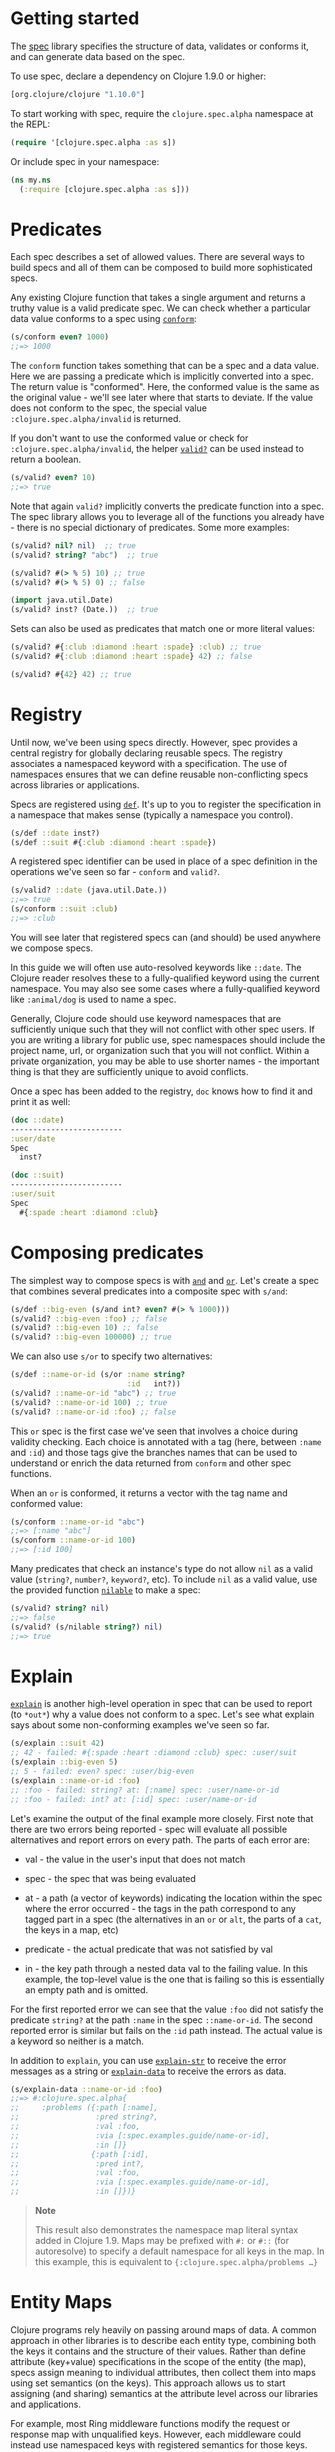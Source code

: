 * Getting started
  :PROPERTIES:
  :CUSTOM_ID: _getting_started
  :END:

The [[file:xref/../../../about/spec.xml][spec]] library specifies the
structure of data, validates or conforms it, and can generate data based
on the spec.

To use spec, declare a dependency on Clojure 1.9.0 or higher:

#+BEGIN_SRC clojure
    [org.clojure/clojure "1.10.0"]
#+END_SRC

To start working with spec, require the =clojure.spec.alpha= namespace
at the REPL:

#+BEGIN_SRC clojure
    (require '[clojure.spec.alpha :as s])
#+END_SRC

Or include spec in your namespace:

#+BEGIN_SRC clojure
    (ns my.ns
      (:require [clojure.spec.alpha :as s]))
#+END_SRC

* Predicates
  :PROPERTIES:
  :CUSTOM_ID: _predicates
  :END:

Each spec describes a set of allowed values. There are several ways to
build specs and all of them can be composed to build more sophisticated
specs.

Any existing Clojure function that takes a single argument and returns a
truthy value is a valid predicate spec. We can check whether a
particular data value conforms to a spec using
[[https://clojure.github.io/spec.alpha/clojure.spec.alpha-api.html#clojure.spec.alpha/conform][=conform=]]:

#+BEGIN_SRC clojure
    (s/conform even? 1000)
    ;;=> 1000
#+END_SRC

The =conform= function takes something that can be a spec and a data
value. Here we are passing a predicate which is implicitly converted
into a spec. The return value is "conformed". Here, the conformed value
is the same as the original value - we'll see later where that starts to
deviate. If the value does not conform to the spec, the special value
=:clojure.spec.alpha/invalid= is returned.

If you don't want to use the conformed value or check for
=:clojure.spec.alpha/invalid=, the helper
[[https://clojure.github.io/spec.alpha/clojure.spec.alpha-api.html#clojure.spec.alpha/valid?][=valid?=]]
can be used instead to return a boolean.

#+BEGIN_SRC clojure
    (s/valid? even? 10)
    ;;=> true
#+END_SRC

Note that again =valid?= implicitly converts the predicate function into
a spec. The spec library allows you to leverage all of the functions you
already have - there is no special dictionary of predicates. Some more
examples:

#+BEGIN_SRC clojure
    (s/valid? nil? nil)  ;; true
    (s/valid? string? "abc")  ;; true

    (s/valid? #(> % 5) 10) ;; true
    (s/valid? #(> % 5) 0) ;; false

    (import java.util.Date)
    (s/valid? inst? (Date.))  ;; true
#+END_SRC

Sets can also be used as predicates that match one or more literal
values:

#+BEGIN_SRC clojure
    (s/valid? #{:club :diamond :heart :spade} :club) ;; true
    (s/valid? #{:club :diamond :heart :spade} 42) ;; false

    (s/valid? #{42} 42) ;; true
#+END_SRC

* Registry
  :PROPERTIES:
  :CUSTOM_ID: _registry
  :END:

Until now, we've been using specs directly. However, spec provides a
central registry for globally declaring reusable specs. The registry
associates a namespaced keyword with a specification. The use of
namespaces ensures that we can define reusable non-conflicting specs
across libraries or applications.

Specs are registered using
[[https://clojure.github.io/spec.alpha/clojure.spec.alpha-api.html#clojure.spec.alpha/def][=def=]].
It's up to you to register the specification in a namespace that makes
sense (typically a namespace you control).

#+BEGIN_SRC clojure
    (s/def ::date inst?)
    (s/def ::suit #{:club :diamond :heart :spade})
#+END_SRC

A registered spec identifier can be used in place of a spec definition
in the operations we've seen so far - =conform= and =valid?=.

#+BEGIN_SRC clojure
    (s/valid? ::date (java.util.Date.))
    ;;=> true
    (s/conform ::suit :club)
    ;;=> :club
#+END_SRC

You will see later that registered specs can (and should) be used
anywhere we compose specs.

In this guide we will often use auto-resolved keywords like =::date=.
The Clojure reader resolves these to a fully-qualified keyword using the
current namespace. You may also see some cases where a fully-qualified
keyword like =:animal/dog= is used to name a spec.

Generally, Clojure code should use keyword namespaces that are
sufficiently unique such that they will not conflict with other spec
users. If you are writing a library for public use, spec namespaces
should include the project name, url, or organization such that you will
not conflict. Within a private organization, you may be able to use
shorter names - the important thing is that they are sufficiently unique
to avoid conflicts.

Once a spec has been added to the registry, =doc= knows how to find it
and print it as well:

#+BEGIN_SRC clojure
    (doc ::date)
    -------------------------
    :user/date
    Spec
      inst?

    (doc ::suit)
    -------------------------
    :user/suit
    Spec
      #{:spade :heart :diamond :club}
#+END_SRC

* Composing predicates
  :PROPERTIES:
  :CUSTOM_ID: _composing_predicates
  :END:

The simplest way to compose specs is with
[[https://clojure.github.io/spec.alpha/clojure.spec.alpha-api.html#clojure.spec.alpha/and][=and=]]
and
[[https://clojure.github.io/spec.alpha/clojure.spec.alpha-api.html#clojure.spec.alpha/or][=or=]].
Let's create a spec that combines several predicates into a composite
spec with =s/and=:

#+BEGIN_SRC clojure
    (s/def ::big-even (s/and int? even? #(> % 1000)))
    (s/valid? ::big-even :foo) ;; false
    (s/valid? ::big-even 10) ;; false
    (s/valid? ::big-even 100000) ;; true
#+END_SRC

We can also use =s/or= to specify two alternatives:

#+BEGIN_SRC clojure
    (s/def ::name-or-id (s/or :name string?
                              :id   int?))
    (s/valid? ::name-or-id "abc") ;; true
    (s/valid? ::name-or-id 100) ;; true
    (s/valid? ::name-or-id :foo) ;; false
#+END_SRC

This =or= spec is the first case we've seen that involves a choice
during validity checking. Each choice is annotated with a tag (here,
between =:name= and =:id=) and those tags give the branches names that
can be used to understand or enrich the data returned from =conform= and
other spec functions.

When an =or= is conformed, it returns a vector with the tag name and
conformed value:

#+BEGIN_SRC clojure
    (s/conform ::name-or-id "abc")
    ;;=> [:name "abc"]
    (s/conform ::name-or-id 100)
    ;;=> [:id 100]
#+END_SRC

Many predicates that check an instance's type do not allow =nil= as a
valid value (=string?=, =number?=, =keyword?=, etc). To include =nil= as
a valid value, use the provided function
[[https://clojure.github.io/spec.alpha/clojure.spec.alpha-api.html#clojure.spec.alpha/nilable][=nilable=]]
to make a spec:

#+BEGIN_SRC clojure
    (s/valid? string? nil)
    ;;=> false
    (s/valid? (s/nilable string?) nil)
    ;;=> true
#+END_SRC

* Explain
  :PROPERTIES:
  :CUSTOM_ID: _explain
  :END:

[[https://clojure.github.io/spec.alpha/clojure.spec.alpha-api.html#clojure.spec.alpha/explain][=explain=]]
is another high-level operation in spec that can be used to report (to
=*out*=) why a value does not conform to a spec. Let's see what explain
says about some non-conforming examples we've seen so far.

#+BEGIN_SRC clojure
    (s/explain ::suit 42)
    ;; 42 - failed: #{:spade :heart :diamond :club} spec: :user/suit
    (s/explain ::big-even 5)
    ;; 5 - failed: even? spec: :user/big-even
    (s/explain ::name-or-id :foo)
    ;; :foo - failed: string? at: [:name] spec: :user/name-or-id
    ;; :foo - failed: int? at: [:id] spec: :user/name-or-id
#+END_SRC

Let's examine the output of the final example more closely. First note
that there are two errors being reported - spec will evaluate all
possible alternatives and report errors on every path. The parts of each
error are:

-  val - the value in the user's input that does not match

-  spec - the spec that was being evaluated

-  at - a path (a vector of keywords) indicating the location within the
   spec where the error occurred - the tags in the path correspond to
   any tagged part in a spec (the alternatives in an =or= or =alt=, the
   parts of a =cat=, the keys in a map, etc)

-  predicate - the actual predicate that was not satisfied by val

-  in - the key path through a nested data val to the failing value. In
   this example, the top-level value is the one that is failing so this
   is essentially an empty path and is omitted.

For the first reported error we can see that the value =:foo= did not
satisfy the predicate =string?= at the path =:name= in the spec
=::name-or-id=. The second reported error is similar but fails on the
=:id= path instead. The actual value is a keyword so neither is a match.

In addition to =explain=, you can use
[[https://clojure.github.io/spec.alpha/clojure.spec.alpha-api.html#clojure.spec.alpha/explain-str][=explain-str=]]
to receive the error messages as a string or
[[https://clojure.github.io/spec.alpha/clojure.spec.alpha-api.html#clojure.spec.alpha/explain-data][=explain-data=]]
to receive the errors as data.

#+BEGIN_SRC clojure
    (s/explain-data ::name-or-id :foo)
    ;;=> #:clojure.spec.alpha{
    ;;     :problems ({:path [:name],
    ;;                 :pred string?,
    ;;                 :val :foo,
    ;;                 :via [:spec.examples.guide/name-or-id],
    ;;                 :in []}
    ;;                {:path [:id],
    ;;                 :pred int?,
    ;;                 :val :foo,
    ;;                 :via [:spec.examples.guide/name-or-id],
    ;;                 :in []})}
#+END_SRC

#+BEGIN_QUOTE
  *Note*

  This result also demonstrates the namespace map literal syntax added
  in Clojure 1.9. Maps may be prefixed with =#:= or =#::= (for
  autoresolve) to specify a default namespace for all keys in the map.
  In this example, this is equivalent to
  ={:clojure.spec.alpha/problems …​}=
#+END_QUOTE

* Entity Maps
  :PROPERTIES:
  :CUSTOM_ID: _entity_maps
  :END:

Clojure programs rely heavily on passing around maps of data. A common
approach in other libraries is to describe each entity type, combining
both the keys it contains and the structure of their values. Rather than
define attribute (key+value) specifications in the scope of the entity
(the map), specs assign meaning to individual attributes, then collect
them into maps using set semantics (on the keys). This approach allows
us to start assigning (and sharing) semantics at the attribute level
across our libraries and applications.

For example, most Ring middleware functions modify the request or
response map with unqualified keys. However, each middleware could
instead use namespaced keys with registered semantics for those keys.
The keys could then be checked for conformance, creating a system with
greater opportunities for collaboration and consistency.

Entity maps in spec are defined with
[[https://clojure.github.io/spec.alpha/clojure.spec.alpha-api.html#clojure.spec.alpha/keys][=keys=]]:

#+BEGIN_SRC clojure
    (ns my.domain (:require [clojure.spec.alpha :as s]))
    (def email-regex #"^[a-zA-Z0-9._%+-]+@[a-zA-Z0-9.-]+\.[a-zA-Z]{2,63}$")
    (s/def ::email-type (s/and string? #(re-matches email-regex %)))

    (s/def ::acctid int?)
    (s/def ::first-name string?)
    (s/def ::last-name string?)
    (s/def ::email ::email-type)

    (s/def ::person (s/keys :req [::first-name ::last-name ::email]
                            :opt [::phone]))
#+END_SRC

This registers a =::person= spec with the required keys =::first-name=,
=::last-name=, and =::email=, with optional key =::phone=. The map spec
never specifies the value spec for the attributes, only what attributes
are required or optional.

When conformance is checked on a map, it does two things - checking that
the required attributes are included, and checking that every registered
key has a conforming value. We'll see later where optional attributes
can be useful. Also note that ALL attributes are checked via =keys=, not
just those listed in the =:req= and =:opt= keys. Thus a bare =(s/keys)=
is valid and will check all attributes of a map without checking which
keys are required or optional.

#+BEGIN_SRC clojure
    (s/valid? ::person
      {::first-name "Bugs"
       ::last-name "Bunny"
       ::email "bugs@example.com"})
    ;;=> true

    ;; Fails required key check
    (s/explain ::person
      {::first-name "Bugs"})
    ;; #:my.domain{:first-name "Bugs"} - failed: (contains? % :my.domain/last-name)
    ;;   spec: :my.domain/person
    ;; #:my.domain{:first-name "Bugs"} - failed: (contains? % :my.domain/email)
    ;;   spec: :my.domain/person

    ;; Fails attribute conformance
    (s/explain ::person
      {::first-name "Bugs"
       ::last-name "Bunny"
       ::email "n/a"})
    ;; "n/a" - failed: (re-matches email-regex %) in: [:my.domain/email]
    ;;   at: [:my.domain/email] spec: :my.domain/email-type
#+END_SRC

Let's take a moment to examine the explain error output on that final
example:

-  in - the path within the data to the failing value (here, a key in
   the person instance)

-  val - the failing value, here ="n/a"=

-  spec - the spec that failed, here =:my.domain/email-type=

-  at - the path in the spec where the failing value is located

-  predicate - the predicate that failed, here
   =(re-matches email-regex %)=

Much existing Clojure code does not use maps with namespaced keys and so
=keys= can also specify =:req-un= and =:opt-un= for required and
optional unqualified keys. These variants specify namespaced keys used
to find their specification, but the map only checks for the unqualified
version of the keys.

Let's consider a person map that uses unqualified keys but checks
conformance against the namespaced specs we registered earlier:

#+BEGIN_SRC clojure
    (s/def :unq/person
      (s/keys :req-un [::first-name ::last-name ::email]
              :opt-un [::phone]))

    (s/conform :unq/person
      {:first-name "Bugs"
       :last-name "Bunny"
       :email "bugs@example.com"})
    ;;=> {:first-name "Bugs", :last-name "Bunny", :email "bugs@example.com"}

    (s/explain :unq/person
      {:first-name "Bugs"
       :last-name "Bunny"
       :email "n/a"})
    ;; "n/a" - failed: (re-matches email-regex %) in: [:email] at: [:email]
    ;;   spec: :my.domain/email-type

    (s/explain :unq/person
      {:first-name "Bugs"})
    ;; {:first-name "Bugs"} - failed: (contains? % :last-name) spec: :unq/person
    ;; {:first-name "Bugs"} - failed: (contains? % :email) spec: :unq/person
#+END_SRC

Unqualified keys can also be used to validate record attributes:

#+BEGIN_SRC clojure
    (defrecord Person [first-name last-name email phone])

    (s/explain :unq/person
               (->Person "Bugs" nil nil nil))
    ;; nil - failed: string? in: [:last-name] at: [:last-name] spec: :my.domain/last-name
    ;; nil - failed: string? in: [:email] at: [:email] spec: :my.domain/email-type

    (s/conform :unq/person
      (->Person "Bugs" "Bunny" "bugs@example.com" nil))
    ;;=> #my.domain.Person{:first-name "Bugs", :last-name "Bunny",
    ;;=>                   :email "bugs@example.com", :phone nil}
#+END_SRC

One common occurrence in Clojure is the use of "keyword args" where
keyword keys and values are passed in a sequential data structure as
options. Spec provides special support for this pattern with the regex
op
[[https://clojure.github.io/spec.alpha/clojure.spec.alpha-api.html#clojure.spec.alpha/keys*][=keys*=]].
=keys*= has the same syntax and semantics as =keys= but can be embedded
inside a sequential regex structure.

#+BEGIN_SRC clojure
    (s/def ::port number?)
    (s/def ::host string?)
    (s/def ::id keyword?)
    (s/def ::server (s/keys* :req [::id ::host] :opt [::port]))
    (s/conform ::server [::id :s1 ::host "example.com" ::port 5555])
    ;;=> {:my.domain/id :s1, :my.domain/host "example.com", :my.domain/port 5555}
#+END_SRC

Sometimes it will be convenient to declare entity maps in parts, either
because there are different sources for requirements on an entity map or
because there is a common set of keys and variant-specific parts. The
=s/merge= spec can be used to combine multiple =s/keys= specs into a
single spec that combines their requirements. For example consider two
=keys= specs that define common animal attributes and some dog-specific
ones. The dog entity itself can be described as a =merge= of those two
attribute sets:

#+BEGIN_SRC clojure
    (s/def :animal/kind string?)
    (s/def :animal/says string?)
    (s/def :animal/common (s/keys :req [:animal/kind :animal/says]))
    (s/def :dog/tail? boolean?)
    (s/def :dog/breed string?)
    (s/def :animal/dog (s/merge :animal/common
                                (s/keys :req [:dog/tail? :dog/breed])))
    (s/valid? :animal/dog
      {:animal/kind "dog"
       :animal/says "woof"
       :dog/tail? true
       :dog/breed "retriever"})
    ;;=> true
#+END_SRC

* multi-spec
  :PROPERTIES:
  :CUSTOM_ID: _multi_spec
  :END:

One common occurrence in Clojure is to use maps as tagged entities and a
special field that indicates the "type" of the map where type indicates
a potentially open set of types, often with shared attributes across the
types.

As previously discussed, the attributes for all types are well-specified
using attributes stored in the registry by namespaced keyword.
Attributes shared across entity types automatically gain shared
semantics. However, we also want to be able to specify the required keys
per entity type and for that spec provides
[[https://clojure.github.io/spec.alpha/clojure.spec.alpha-api.html#clojure.spec.alpha/multi-spec][=multi-spec=]]
which leverages a multimethod to provide for the specification of an
open set of entity types based on a type tag.

For example, imagine an API that received event objects which shared
some common fields but also had type-specific shapes. First we would
register the event attributes:

#+BEGIN_SRC clojure
    (s/def :event/type keyword?)
    (s/def :event/timestamp int?)
    (s/def :search/url string?)
    (s/def :error/message string?)
    (s/def :error/code int?)
#+END_SRC

We then need a multimethod that defines a dispatch function for choosing
the selector (here our =:event/type= field) and returns the appropriate
spec based on the value:

#+BEGIN_SRC clojure
    (defmulti event-type :event/type)
    (defmethod event-type :event/search [_]
      (s/keys :req [:event/type :event/timestamp :search/url]))
    (defmethod event-type :event/error [_]
      (s/keys :req [:event/type :event/timestamp :error/message :error/code]))
#+END_SRC

The methods should ignore their argument and return the spec for the
specified type. Here we've fully spec'ed two possible events - a
"search" event and an "error" event.

And then finally we are ready to declare our =multi-spec= and try it
out.

#+BEGIN_SRC clojure
    (s/def :event/event (s/multi-spec event-type :event/type))

    (s/valid? :event/event
      {:event/type :event/search
       :event/timestamp 1463970123000
       :search/url "https://clojure.org"})
    ;=> true
    (s/valid? :event/event
      {:event/type :event/error
       :event/timestamp 1463970123000
       :error/message "Invalid host"
       :error/code 500})
    ;=> true
    (s/explain :event/event
      {:event/type :event/restart})
    ;; #:event{:type :event/restart} - failed: no method at: [:event/restart]
    ;;   spec: :event/event
    (s/explain :event/event
      {:event/type :event/search
       :search/url 200})
    ;; 200 - failed: string? in: [:search/url]
    ;;   at: [:event/search :search/url] spec: :search/url
    ;; {:event/type :event/search, :search/url 200} - failed: (contains? % :event/timestamp)
    ;;   at: [:event/search] spec: :event/event
#+END_SRC

Let's take a moment to examine the explain error output on that final
example. There were two different kinds of failures detected. The first
failure is due to the missing required =:event/timestamp= key in the
event. The second is from the invalid =:search/url= value (a number
instead of a string). We see the same parts as prior explain errors:

-  in - the path within the data to the failing value. This is omitted
   on the first error as it's at the root value but is the key in the
   map on the second error.

-  val - the failing value, either the full map or the individual key in
   the map

-  spec - the actual spec that failed

-  at - the path in the spec where the failing value occurred

-  predicate - the actual predicate that failed

The =multi-spec= approach allows us to create an *open* system for spec
validation, just like multimethods and protocols. New event types can be
added later by just extending the =event-type= multimethod.

* Collections
  :PROPERTIES:
  :CUSTOM_ID: _collections
  :END:

A few helpers are provided for other special collection cases -
[[https://clojure.github.io/spec.alpha/clojure.spec.alpha-api.html#clojure.spec.alpha/coll-of][=coll-of=]],
[[https://clojure.github.io/spec.alpha/clojure.spec.alpha-api.html#clojure.spec.alpha/tuple][=tuple=]],
and
[[https://clojure.github.io/spec.alpha/clojure.spec.alpha-api.html#clojure.spec.alpha/map-of][=map-of=]].

For the special case of a homogenous collection of arbitrary size, you
can use =coll-of= to specify a collection of elements satisfying a
predicate.

#+BEGIN_SRC clojure
    (s/conform (s/coll-of keyword?) [:a :b :c])
    ;;=> [:a :b :c]
    (s/conform (s/coll-of number?) #{5 10 2})
    ;;=> #{2 5 10}
#+END_SRC

Additionally, =coll-of= can be passed a number of keyword arg options:

-  =:kind= - a predicate that the incoming collection must satisfy, such
   as =vector?=

-  =:count= - specifies exact expected count

-  =:min-count=, =:max-count= - checks that collection has
   =(<= min-count count max-count)=

-  =:distinct= - checks that all elements are distinct

-  =:into= - one of [], (), {}, or #{} for output conformed value. If
   =:into= is not specified, the input collection type will be used.

Following is an example utilizing some of these options to spec a vector
containing three distinct numbers conformed as a set and some of the
errors for different kinds of invalid values:

#+BEGIN_SRC clojure
    (s/def ::vnum3 (s/coll-of number? :kind vector? :count 3 :distinct true :into #{}))
    (s/conform ::vnum3 [1 2 3])
    ;;=> #{1 2 3}
    (s/explain ::vnum3 #{1 2 3})   ;; not a vector
    ;; #{1 3 2} - failed: vector? spec: :user/vnum3
    (s/explain ::vnum3 [1 1 1])    ;; not distinct
    ;; [1 1 1] - failed: distinct? spec: :user/vnum3
    (s/explain ::vnum3 [1 2 :a])   ;; not a number
    ;; :a - failed: number? in: [2] spec: :user/vnum3
#+END_SRC

#+BEGIN_QUOTE
  *Note*

  Both =coll-of= and =map-of= will conform all of their elements, which
  may make them unsuitable for large collections. In that case, consider
  [[https://clojure.github.io/spec.alpha/clojure.spec.alpha-api.html#clojure.spec.alpha/every][=every=]]
  or for maps
  [[https://clojure.github.io/spec.alpha/clojure.spec.alpha-api.html#clojure.spec.alpha/every-kv][=every-kv=]].
#+END_QUOTE

While =coll-of= is good for homogenous collections of any size, another
case is a fixed-size positional collection with fields of known type at
different positions. For that we have =tuple=.

#+BEGIN_SRC clojure
    (s/def ::point (s/tuple double? double? double?))
    (s/conform ::point [1.5 2.5 -0.5])
    => [1.5 2.5 -0.5]
#+END_SRC

Note that in this case of a "point" structure with x/y/z values we
actually had a choice of three possible specs:

-  Regular expression - =(s/cat :x double? :y double? :z double?)=

   -  Allows for matching nested structure (not needed here)

   -  Conforms to map with named keys based on the =cat= tags

-  Collection - =(s/coll-of double?)=

   -  Designed for arbitrary size homogenous collections

   -  Conforms to a vector of the values

-  Tuple - =(s/tuple double? double? double?)=

   -  Designed for fixed size with known positional "fields"

   -  Conforms to a vector of the values

In this example, =coll-of= will match other (invalid) values as well
(like =[1.0]= or =[1.0 2.0 3.0 4.0])=, so it is not a suitable choice -
we want fixed fields. The choice between a regular expression and tuple
here is to some degree a matter of taste, possibly informed by whether
you expect either the tagged return values or error output to be better
with one or the other.

In addition to the support for information maps via =keys=, spec also
provides =map-of= for maps with homogenous key and value predicates.

#+BEGIN_SRC clojure
    (s/def ::scores (s/map-of string? int?))
    (s/conform ::scores {"Sally" 1000, "Joe" 500})
    ;=> {"Sally" 1000, "Joe" 500}
#+END_SRC

By default =map-of= will validate but not conform keys because conformed
keys might create key duplicates that would cause entries in the map to
be overridden. If conformed keys are desired, pass the option
=:conform-keys true=.

You can also use the various count-related options on =map-of= that you
have with =coll-of=.

* Sequences
  :PROPERTIES:
  :CUSTOM_ID: _sequences
  :END:

Sometimes sequential data is used to encode additional structure
(typically new syntax, often used in macros). spec provides the standard
[[https://en.wikipedia.org/wiki/Regular_expression][regular expression]]
operators to describe the structure of a sequential data value:

-  [[https://clojure.github.io/spec.alpha/clojure.spec.alpha-api.html#clojure.spec.alpha/cat][=cat=]]
   - concatenation of predicates/patterns

-  [[https://clojure.github.io/spec.alpha/clojure.spec.alpha-api.html#clojure.spec.alpha/alt][=alt=]]
   - choice among alternative predicates/patterns

-  [[https://clojure.github.io/spec.alpha/clojure.spec.alpha-api.html#clojure.spec.alpha/*][=*=]]
   - 0 or more of a predicate/pattern

-  [[https://clojure.github.io/spec.alpha/clojure.spec.alpha-api.html#clojure.spec.alpha/%2B][=+=]]
   - 1 or more of a predicate/pattern

-  [[https://clojure.github.io/spec.alpha/clojure.spec.alpha-api.html#clojure.spec.alpha/%3F][=?=]]
   - 0 or 1 of a predicate/pattern

Like =or=, both =cat= and =alt= tag their "parts" - these tags are then
used in the conformed value to identify what was matched, to report
errors, and more.

Consider an ingredient represented by a vector containing a quantity
(number) and a unit (keyword). The spec for this data uses =cat= to
specify the right components in the right order. Like predicates, regex
operators are implicitly converted to specs when passed to functions
like =conform=, =valid?=, etc.

#+BEGIN_SRC clojure
    (s/def ::ingredient (s/cat :quantity number? :unit keyword?))
    (s/conform ::ingredient [2 :teaspoon])
    ;;=> {:quantity 2, :unit :teaspoon}
#+END_SRC

The data is conformed as a map with the tags as keys. We can use
=explain= to examine non-conforming data.

#+BEGIN_SRC clojure
    ;; pass string for unit instead of keyword
    (s/explain ::ingredient [11 "peaches"])
    ;; "peaches" - failed: keyword? in: [1] at: [:unit] spec: :user/ingredient

    ;; leave out the unit
    (s/explain ::ingredient [2])
    ;; () - failed: Insufficient input at: [:unit] spec: :user/ingredient
#+END_SRC

Let's now see the various occurrence operators =*=, =+=, and =?=:

#+BEGIN_SRC clojure
    (s/def ::seq-of-keywords (s/* keyword?))
    (s/conform ::seq-of-keywords [:a :b :c])
    ;;=> [:a :b :c]
    (s/explain ::seq-of-keywords [10 20])
    ;; 10 - failed: keyword? in: [0] spec: :user/seq-of-keywords

    (s/def ::odds-then-maybe-even (s/cat :odds (s/+ odd?)
                                         :even (s/? even?)))
    (s/conform ::odds-then-maybe-even [1 3 5 100])
    ;;=> {:odds [1 3 5], :even 100}
    (s/conform ::odds-then-maybe-even [1])
    ;;=> {:odds [1]}
    (s/explain ::odds-then-maybe-even [100])
    ;; 100 - failed: odd? in: [0] at: [:odds] spec: :user/odds-then-maybe-even

    ;; opts are alternating keywords and booleans
    (s/def ::opts (s/* (s/cat :opt keyword? :val boolean?)))
    (s/conform ::opts [:silent? false :verbose true])
    ;;=> [{:opt :silent?, :val false} {:opt :verbose, :val true}]
#+END_SRC

Finally, we can use =alt= to specify alternatives within the sequential
data. Like =cat=, =alt= requires you to tag each alternative but the
conformed data is a vector of tag and value.

#+BEGIN_SRC clojure
    (s/def ::config (s/*
                      (s/cat :prop string?
                             :val  (s/alt :s string? :b boolean?))))
    (s/conform ::config ["-server" "foo" "-verbose" true "-user" "joe"])
    ;;=> [{:prop "-server", :val [:s "foo"]}
    ;;    {:prop "-verbose", :val [:b true]}
    ;;    {:prop "-user", :val [:s "joe"]}]
#+END_SRC

If you need a description of a specification, use =describe= to retrieve
one. Let's try it on some of the specifications we've already defined:

#+BEGIN_SRC clojure
    (s/describe ::seq-of-keywords)
    ;;=> (* keyword?)
    (s/describe ::odds-then-maybe-even)
    ;;=> (cat :odds (+ odd?) :even (? even?))
    (s/describe ::opts)
    ;;=> (* (cat :opt keyword? :val boolean?))
#+END_SRC

Spec also defines one additional regex operator,
[[https://clojure.github.io/spec.alpha/clojure.spec.alpha-api.html#clojure.spec.alpha/&][=&=]],
which takes a regex operator and constrains it with one or more
additional predicates. This can be used to create regular expressions
with additional constraints that would otherwise require custom
predicates. For example, consider wanting to match only sequences with
an even number of strings:

#+BEGIN_SRC clojure
    (s/def ::even-strings (s/& (s/* string?) #(even? (count %))))
    (s/valid? ::even-strings ["a"])  ;; false
    (s/valid? ::even-strings ["a" "b"])  ;; true
    (s/valid? ::even-strings ["a" "b" "c"])  ;; false
    (s/valid? ::even-strings ["a" "b" "c" "d"])  ;; true
#+END_SRC

When regex ops are combined, they describe a single sequence. If you
need to spec a nested sequential collection, you must use an explicit
call to
[[https://clojure.github.io/spec.alpha/clojure.spec.alpha-api.html#clojure.spec.alpha/spec][=spec=]]
to start a new nested regex context. For example to describe a sequence
like =[:names ["a" "b"] :nums [1 2 3]]=, you need nested regular
expressions to describe the inner sequential data:

#+BEGIN_SRC clojure
    (s/def ::nested
      (s/cat :names-kw #{:names}
             :names (s/spec (s/* string?))
             :nums-kw #{:nums}
             :nums (s/spec (s/* number?))))
    (s/conform ::nested [:names ["a" "b"] :nums [1 2 3]])
    ;;=> {:names-kw :names, :names ["a" "b"], :nums-kw :nums, :nums [1 2 3]}
#+END_SRC

If the specs were removed this spec would instead match a sequence like
=[:names "a" "b" :nums 1 2 3]=.

#+BEGIN_SRC clojure
    (s/def ::unnested
      (s/cat :names-kw #{:names}
             :names (s/* string?)
             :nums-kw #{:nums}
             :nums (s/* number?)))
    (s/conform ::unnested [:names "a" "b" :nums 1 2 3])
    ;;=> {:names-kw :names, :names ["a" "b"], :nums-kw :nums, :nums [1 2 3]}
#+END_SRC

* Using spec for validation
  :PROPERTIES:
  :CUSTOM_ID: _using_spec_for_validation
  :END:

Now is a good time to step back and think about how spec can be used for
runtime data validation.

One way to use spec is to explicitly call =valid?= to verify input data
passed to a function. You can, for example, use the existing pre- and
post-condition support built into =defn=:

#+BEGIN_SRC clojure
    (defn person-name
      [person]
      {:pre [(s/valid? ::person person)]
       :post [(s/valid? string? %)]}
      (str (::first-name person) " " (::last-name person)))

    (person-name 42)
    ;;=> java.lang.AssertionError: Assert failed: (s/valid? :my.domain/person person)

    (person-name {::first-name "Bugs" ::last-name "Bunny" ::email "bugs@example.com"})
    ;; Bugs Bunny
#+END_SRC

When the function is invoked with something that isn't valid =::person=
data, the pre-condition fails. Similarly, if there was a bug in our code
and the output was not a string, the post-condition would fail.

Another option is to use =s/assert= within your code to assert that a
value satisfies a spec. On success the value is returned and on failure
an assertion error is thrown. By default assertion checking is off -
this can be changed at the REPL with =s/check-asserts= or on startup by
setting the system property =clojure.spec.check-asserts=true=.

#+BEGIN_SRC clojure
    (defn person-name
      [person]
      (let [p (s/assert ::person person)]
        (str (::first-name p) " " (::last-name p))))

    (s/check-asserts true)
    (person-name 100)
    ;; Execution error - invalid arguments to my.domain/person-name at (REPL:3).
    ;; 100 - failed: map?
#+END_SRC

A deeper level of integration is to call conform and use the return
value with destructuring to pull apart the input. This will be
particularly useful for complex inputs with alternate options.

Here we conform using the config specification defined above:

#+BEGIN_SRC clojure
    (defn- set-config [prop val]
      ;; dummy fn
      (println "set" prop val))

    (defn configure [input]
      (let [parsed (s/conform ::config input)]
        (if (= parsed ::s/invalid)
          (throw (ex-info "Invalid input" (s/explain-data ::config input)))
          (for [{prop :prop [_ val] :val} parsed]
            (set-config (subs prop 1) val)))))

    (configure ["-server" "foo" "-verbose" true "-user" "joe"])
#+END_SRC

Here configure calls =conform= to produce data good for destructuring
the config input. The result is either the special =::s/invalid= value
or an annotated form of the result:

#+BEGIN_SRC clojure
    [{:prop "-server", :val [:s "foo"]}
     {:prop "-verbose", :val [:b true]}
     {:prop "-user", :val [:s "joe"]}]
#+END_SRC

In the success case, the parsed input is transformed into the desired
shape for further processing. In the error case, we call =explain-data=
to generate error message data. The explain data contains information
about what expression failed to conform, the path to that expression in
the specification, and the predicate it was attempting to match.

* Spec'ing functions
  :PROPERTIES:
  :CUSTOM_ID: _spec_ing_functions
  :END:

The pre- and post-condition example in the previous section hinted at an
interesting question - how do we define the input and output
specifications for a function or macro?

Spec has explicit support for this using
[[https://clojure.github.io/spec.alpha/clojure.spec.alpha-api.html#clojure.spec.alpha/fdef][=fdef=]],
which defines specifications for a function - the arguments and/or the
return value spec, and optionally a function that can specify a
relationship between args and return.

Let's consider a =ranged-rand= function that produces a random number in
a range:

#+BEGIN_SRC clojure
    (defn ranged-rand
      "Returns random int in range start <= rand < end"
      [start end]
      (+ start (long (rand (- end start)))))
#+END_SRC

We can then provide a specification for that function:

#+BEGIN_SRC clojure
    (s/fdef ranged-rand
      :args (s/and (s/cat :start int? :end int?)
                   #(< (:start %) (:end %)))
      :ret int?
      :fn (s/and #(>= (:ret %) (-> % :args :start))
                 #(< (:ret %) (-> % :args :end))))
#+END_SRC

This function spec demonstrates a number of features. First the =:args=
is a compound spec that describes the function arguments. This spec is
invoked with the args in a list, as if they were passed to
=(apply fn (arg-list))=. Because the args are sequential and the args
are positional fields, they are almost always described using a regex
op, like =cat=, =alt=, or =*=.

The second =:args= predicate takes as input the conformed result of the
first predicate and verifies that start < end. The =:ret= spec indicates
the return is also an integer. Finally, the =:fn= spec checks that the
return value is >= start and < end.

Once a spec has been created for a function, the =doc= for the function
will also include it:

#+BEGIN_SRC clojure
    (doc ranged-rand)
    -------------------------
    user/ranged-rand
    ([start end])
      Returns random int in range start <= rand < end
    Spec
      args: (and (cat :start int? :end int?) (< (:start %) (:end %)))
      ret: int?
      fn: (and (>= (:ret %) (-> % :args :start)) (< (:ret %) (-> % :args :end)))
#+END_SRC

We'll see later how we can use a function spec for development and
testing.

* Higher order functions
  :PROPERTIES:
  :CUSTOM_ID: _higher_order_functions
  :END:

Higher order functions are common in Clojure and spec provides
[[https://clojure.github.io/spec.alpha/clojure.spec.alpha-api.html#clojure.spec.alpha/fspec][=fspec=]]
to support spec'ing them.

For example, consider the =adder= function:

#+BEGIN_SRC clojure
    (defn adder [x] #(+ x %))
#+END_SRC

=adder= returns a function that adds x. We can declare a function spec
for =adder= using =fspec= for the return value:

#+BEGIN_SRC clojure
    (s/fdef adder
      :args (s/cat :x number?)
      :ret (s/fspec :args (s/cat :y number?)
                    :ret number?)
      :fn #(= (-> % :args :x) ((:ret %) 0)))
#+END_SRC

The =:ret= spec uses =fspec= to declare that the returning function
takes and returns a number. Even more interesting, the =:fn= spec can
state a general property that relates the =:args= (where we know x) and
the result we get from invoking the function returned from =adder=,
namely that adding 0 to it should return x.

* Macros
  :PROPERTIES:
  :CUSTOM_ID: _macros
  :END:

As macros are functions that take code and produce code, they can also
be spec'ed like functions. One special consideration however is that you
must keep in mind that you are receiving code as data, not evaluated
arguments, and that you are most commonly producing new code as data, so
often it's not helpful to spec the :ret value of a macro (as it's just
code).

For example, we could spec the =clojure.core/declare= macro like this:

#+BEGIN_SRC clojure
    (s/fdef clojure.core/declare
        :args (s/cat :names (s/* simple-symbol?))
        :ret any?)
#+END_SRC

The Clojure macroexpander will look for and conform :args specs
registered for macros at macro expansion time (not runtime!). If an
error is detected, =explain= will be invoked to explain the error:

#+BEGIN_SRC clojure
    (declare 100)
    ;; Syntax error macroexpanding clojure.core/declare at (REPL:1:1).
    ;; 100 - failed: simple-symbol? at: [:names]
#+END_SRC

Because macros are always checked during macro expansion, you do not
need to call instrument for macro specs.

* A game of cards
  :PROPERTIES:
  :CUSTOM_ID: _a_game_of_cards
  :END:

Here's a bigger set of specs to model a game of cards:

#+BEGIN_SRC clojure
    (def suit? #{:club :diamond :heart :spade})
    (def rank? (into #{:jack :queen :king :ace} (range 2 11)))
    (def deck (for [suit suit? rank rank?] [rank suit]))

    (s/def ::card (s/tuple rank? suit?))
    (s/def ::hand (s/* ::card))

    (s/def ::name string?)
    (s/def ::score int?)
    (s/def ::player (s/keys :req [::name ::score ::hand]))

    (s/def ::players (s/* ::player))
    (s/def ::deck (s/* ::card))
    (s/def ::game (s/keys :req [::players ::deck]))
#+END_SRC

We can validate a piece of this data against the schema:

#+BEGIN_SRC clojure
    (def kenny
      {::name "Kenny Rogers"
       ::score 100
       ::hand []})
    (s/valid? ::player kenny)
    ;;=> true
#+END_SRC

Or look at the errors we'll get from some bad data:

#+BEGIN_SRC clojure
    (s/explain ::game
      {::deck deck
       ::players [{::name "Kenny Rogers"
                   ::score 100
                   ::hand [[2 :banana]]}]})
    ;; :banana - failed: suit? in: [:user/players 0 :user/hand 0 1]
    ;;   at: [:user/players :user/hand 1] spec: :user/card
#+END_SRC

The error indicates the key path in the data structure down to the
invalid value, the non-matching value, the spec part it's trying to
match, the path in that spec, and the predicate that failed.

If we have a function =deal= that doles out some cards to the players we
can spec that function to verify the arg and return value are both
suitable data values. We can also specify a =:fn= spec to verify that
the count of cards in the game before the deal equals the count of cards
after the deal.

#+BEGIN_SRC clojure
    (defn total-cards [{:keys [::deck ::players] :as game}]
      (apply + (count deck)
        (map #(-> % ::hand count) players)))

    (defn deal [game] .... )

    (s/fdef deal
      :args (s/cat :game ::game)
      :ret ::game
      :fn #(= (total-cards (-> % :args :game))
              (total-cards (-> % :ret))))
#+END_SRC

* Generators
  :PROPERTIES:
  :CUSTOM_ID: _generators
  :END:

A key design constraint of spec is that all specs are also designed to
act as generators of sample data that conforms to the spec (a critical
requirement for property-based testing).

** Project Setup
   :PROPERTIES:
   :CUSTOM_ID: _project_setup
   :END:

spec generators rely on the Clojure property testing library
[[https://github.com/clojure/test.check][test.check]]. However, this
dependency is dynamically loaded and you can use the parts of spec other
than =gen=, =exercise=, and testing without declaring test.check as a
runtime dependency. When you wish to use these parts of spec (typically
during testing), you will need to declare a dev dependency on
test.check.

In Leiningen add this to project.clj:

#+BEGIN_SRC clojure
    :profiles {:dev {:dependencies [[org.clojure/test.check "0.9.0"]]}}
#+END_SRC

In Leiningen the dev profile dependencies are included during testing
but not published as a dependency or included in uber jars.

In Boot, add your dependency with test scope in your build.boot file
(this is also possible in Leiningen but the approach above is
preferred):

#+BEGIN_SRC clojure
    (set-env!
     :dependencies '[[org.clojure/test.check "0.9.0" :scope "test"]])
#+END_SRC

In Maven, declare your dependency as a test scope dependency:

#+BEGIN_EXAMPLE
    <project>
      ...
      <dependencies>
        <dependency>
          <groupId>org.clojure</groupId>
          <artifactId>test.check</artifactId>
          <version>0.9.0</version>
          <scope>test</scope>
        </dependency>
      </dependency>
    </project>
#+END_EXAMPLE

In your code you also need to include the =clojure.spec.gen.alpha=
namespace:

#+BEGIN_SRC clojure
    (require '[clojure.spec.gen.alpha :as gen])
#+END_SRC

** Sampling Generators
   :PROPERTIES:
   :CUSTOM_ID: _sampling_generators
   :END:

The
[[https://clojure.github.io/spec.alpha/clojure.spec.alpha-api.html#clojure.spec.alpha/gen][=gen=]]
function can be used to obtain the generator for any spec.

Once you have obtained a generator with =gen=, there are several ways to
use it. You can generate a single sample value with
[[https://clojure.github.io/spec.alpha/clojure.spec.gen.alpha-api.html#clojure.spec.gen.alpha/generate][=generate=]]
or a series of samples with
[[https://clojure.github.io/spec.alpha/clojure.spec.gen.alpha-api.html#clojure.spec.gen.alpha/sample][=sample=]].
Let's see some basic examples:

#+BEGIN_SRC clojure
    (gen/generate (s/gen int?))
    ;;=> -959
    (gen/generate (s/gen nil?))
    ;;=> nil
    (gen/sample (s/gen string?))
    ;;=> ("" "" "" "" "8" "W" "" "G74SmCm" "K9sL9" "82vC")
    (gen/sample (s/gen #{:club :diamond :heart :spade}))
    ;;=> (:heart :diamond :heart :heart :heart :diamond :spade :spade :spade :club)

    (gen/sample (s/gen (s/cat :k keyword? :ns (s/+ number?))))
    ;;=> ((:D -2.0)
    ;;=>  (:q4/c 0.75 -1)
    ;;=>  (:*!3/? 0)
    ;;=>  (:+k_?.p*K.*o!d/*V -3)
    ;;=>  (:i -1 -1 0.5 -0.5 -4)
    ;;=>  (:?!/! 0.515625 -15 -8 0.5 0 0.75)
    ;;=>  (:vv_z2.A??!377.+z1*gR.D9+G.l9+.t9/L34p -1.4375 -29 0.75 -1.25)
    ;;=>  (:-.!pm8bS_+.Z2qB5cd.p.JI0?_2m.S8l.a_Xtu/+OM_34* -2.3125)
    ;;=>  (:Ci 6.0 -30 -3 1.0)
    ;;=>  (:s?cw*8.t+G.OS.xh_z2!.cF-b!PAQ_.E98H4_4lSo/?_m0T*7i 4.4375 -3.5 6.0 108 0.33203125 2 8 -0.517578125 -4))
#+END_SRC

What about generating a random player in our card game?

#+BEGIN_SRC clojure
    (gen/generate (s/gen ::player))
    ;;=> {:spec.examples.guide/name "sAt8r6t",
    ;;    :spec.examples.guide/score 233843,
    ;;    :spec.examples.guide/hand ([8 :spade] [5 :heart] [9 :club] [3 :heart])}
#+END_SRC

What about generating a whole game?

#+BEGIN_SRC clojure
    (gen/generate (s/gen ::game))
    ;; it works! but the output is really long, so not including it here
#+END_SRC

So we can now start with a spec, extract a generator, and generate some
data. All generated data will conform to the spec we used as a
generator. For specs that have a conformed value different than the
original value (anything using s/or, s/cat, s/alt, etc) it can be useful
to see a set of generated samples plus the result of conforming that
sample data.

** Exercise
   :PROPERTIES:
   :CUSTOM_ID: _exercise
   :END:

For this we have
[[https://clojure.github.io/spec.alpha/clojure.spec.alpha-api.html#clojure.spec.alpha/exercise][=exercise=]],
which returns pairs of generated and conformed values for a spec.
=exercise= by default produces 10 samples (like =sample=) but you can
pass both functions a number indicating the number of samples to
produce.

#+BEGIN_SRC clojure
    (s/exercise (s/cat :k keyword? :ns (s/+ number?)) 5)
    ;;=>
    ;;([(:y -2.0) {:k :y, :ns [-2.0]}]
    ;; [(:_/? -1.0 0.5) {:k :_/?, :ns [-1.0 0.5]}]
    ;; [(:-B 0 3.0) {:k :-B, :ns [0 3.0]}]
    ;; [(:-!.gD*/W+ -3 3.0 3.75) {:k :-!.gD*/W+, :ns [-3 3.0 3.75]}]
    ;; [(:_Y*+._?q-H/-3* 0 1.25 1.5) {:k :_Y*+._?q-H/-3*, :ns [0 1.25 1.5]}])

    (s/exercise (s/or :k keyword? :s string? :n number?) 5)
    ;;=> ([:H [:k :H]]
    ;;    [:ka [:k :ka]]
    ;;    [-1 [:n -1]]
    ;;    ["" [:s ""]]
    ;;    [-3.0 [:n -3.0]])
#+END_SRC

For spec'ed functions we also have
[[https://clojure.github.io/spec.alpha/clojure.spec.alpha-api.html#clojure.spec.alpha/exercise-fn][=exercise-fn=]],
which generates sample args, invokes the spec'ed function and returns
the args and the return value.

#+BEGIN_SRC clojure
    (s/exercise-fn `ranged-rand)
    =>
    ([(-2 -1)   -2]
     [(-3 3)     0]
     [(0 1)      0]
     [(-8 -7)   -8]
     [(3 13)     7]
     [(-1 0)    -1]
     [(-69 99) -41]
     [(-19 -1)  -5]
     [(-1 1)    -1]
     [(0 65)     7])
#+END_SRC

** Using =s/and= Generators
   :PROPERTIES:
   :CUSTOM_ID: _using_literal_s_and_literal_generators
   :END:

All of the generators we've seen worked fine but there are a number of
cases where they will need some additional help. One common case is when
the predicate implicitly presumes values of a particular type but the
spec does not specify them:

#+BEGIN_SRC clojure
    (gen/generate (s/gen even?))
    ;; Execution error (ExceptionInfo) at user/eval1281 (REPL:1).
    ;; Unable to construct gen at: [] for: clojure.core$even_QMARK_@73ab3aac
#+END_SRC

In this case spec was not able to find a generator for the =even?=
predicate. Most of the primitive generators in spec are mapped to the
common type predicates (strings, numbers, keywords, etc).

However, spec is designed to support this case via =and= - the first
predicate will determine the generator and subsequent branches will act
as filters by applying the predicate to the produced values (using
test.check's =such-that=).

If we modify our predicate to use an =and= and a predicate with a mapped
generator, the =even?= can be used as a filter for generated values
instead:

#+BEGIN_SRC clojure
    (gen/generate (s/gen (s/and int? even?)))
    ;;=> -15161796
#+END_SRC

We can use many predicates to further refine the generated values. For
example, say we only wanted to generate numbers that were positive
multiples of 3:

#+BEGIN_SRC clojure
    (defn divisible-by [n] #(zero? (mod % n)))

    (gen/sample (s/gen (s/and int?
                         #(> % 0)
                         (divisible-by 3))))
    ;;=> (3 9 1524 3 1836 6 3 3 927 15027)
#+END_SRC

However, it is possible to go too far with refinement and make something
that fails to produce any values. The test.check
[[https://clojure.github.io/test.check/clojure.test.check.generators.html#var-such-that][=such-that=]]
that implements the refinement will throw an error if the refinement
predicate cannot be resolved within a relatively small number of
attempts. For example, consider trying to generate strings that happen
to contain the word "hello":

#+BEGIN_SRC clojure
    ;; hello, are you the one I'm looking for?
    (gen/sample (s/gen (s/and string? #(clojure.string/includes? % "hello"))))
    ;; Error printing return value (ExceptionInfo) at clojure.test.check.generators/such-that-helper (generators.cljc:320).
    ;; Couldn't satisfy such-that predicate after 100 tries.
#+END_SRC

Given enough time (maybe a lot of time), the generator probably would
come up with a string like this, but the underlying =such-that= will
make only 100 attempts to generate a value that passes the filter. This
is a case where you will need to step in and provide a custom generator.

** Custom Generators
   :PROPERTIES:
   :CUSTOM_ID: _custom_generators
   :END:

Building your own generator gives you the freedom to be either narrower
and/or be more explicit about what values you want to generate.
Alternately, custom generators can be used in cases where conformant
values can be generated more efficiently than using a base predicate
plus filtering. Spec does not trust custom generators and any values
they produce will also be checked by their associated spec to guarantee
they pass conformance.

There are three ways to build up custom generators - in decreasing order
of preference:

1. Let spec create a generator based on a predicate/spec

2. Create your own generator from the tools in clojure.spec.gen.alpha

3. Use test.check or other test.check compatible libraries (like
   [[https://github.com/gfredericks/test.chuck][test.chuck]])

#+BEGIN_QUOTE
  *Warning*

  The last option requires a runtime dependency on test.check so the
  first two options are strongly preferred over using test.check
  directly.
#+END_QUOTE

First consider a spec with a predicate to specify keywords from a
particular namespace:

#+BEGIN_SRC clojure
    (s/def ::kws (s/and keyword? #(= (namespace %) "my.domain")))
    (s/valid? ::kws :my.domain/name) ;; true
    (gen/sample (s/gen ::kws)) ;; unlikely we'll generate useful keywords this way
#+END_SRC

The simplest way to start generating values for this spec is to have
spec create a generator from a fixed set of options. A set is a valid
predicate spec so we can create one and ask for it's generator:

#+BEGIN_SRC clojure
    (def kw-gen (s/gen #{:my.domain/name :my.domain/occupation :my.domain/id}))
    (gen/sample kw-gen 5)
    ;;=> (:my.domain/occupation :my.domain/occupation :my.domain/name :my.domain/id :my.domain/name)
#+END_SRC

To redefine our spec using this custom generator, use
[[https://clojure.github.io/spec.alpha/clojure.spec.alpha-api.html#clojure.spec.alpha/with-gen][=with-gen=]]
which takes a spec and a replacement generator:

#+BEGIN_SRC clojure
    (s/def ::kws (s/with-gen (s/and keyword? #(= (namespace %) "my.domain"))
                   #(s/gen #{:my.domain/name :my.domain/occupation :my.domain/id})))
    (s/valid? ::kws :my.domain/name)  ;; true
    (gen/sample (s/gen ::kws))
    ;;=> (:my.domain/occupation :my.domain/occupation :my.domain/name  ...)
#+END_SRC

Note that =with-gen= (and other places that take a custom generator)
take a no-arg function that returns the generator, allowing it to be
lazily realized.

One downside to this approach is we are missing what property testing is
really good at: automatically generating data across a wide search space
to find unexpected problems.

The clojure.spec.gen.alpha namespace has a number of functions for
generator "primitives" as well as "combinators" for combining them into
more complicated generators.

#+BEGIN_QUOTE
  *Note*

  Nearly all of the functions in the clojure.spec.gen.alpha namespace
  are merely wrappers that dynamically load functions of the same name
  in test.check. You should refer to the documentation for
  [[https://clojure.github.io/test.check/][test.check]] for more details
  on how all of the clojure.spec.gen.alpha generator functions work.
#+END_QUOTE

In this case we want our keyword to have open names but fixed
namespaces. There are many ways to accomplish this but one of the
simplest is to use
[[https://clojure.github.io/spec.alpha/clojure.spec.gen.alpha-api.html#clojure.spec.gen.alpha/fmap][=fmap=]]
to build up a keyword based on generated strings:

#+BEGIN_SRC clojure
    (def kw-gen-2 (gen/fmap #(keyword "my.domain" %) (gen/string-alphanumeric)))
    (gen/sample kw-gen-2 5)
    ;;=> (:my.domain/ :my.domain/ :my.domain/1 :my.domain/1O :my.domain/l9p2)
#+END_SRC

=gen/fmap= takes a function to apply and a generator. The function will
be applied to each sample produced by the generator allowing us to build
one generator on another.

However, we can spot a problem in the example above - generators are
often designed to return "simpler" values first and any string-oriented
generator will often return an empty string which is not a valid
keyword. We can make a slight adjustment to omit that particular value
using
[[https://clojure.github.io/spec.alpha/clojure.spec.gen.alpha-api.html#clojure.spec.gen.alpha/such-that][=such-that=]]
which lets us specify a filtering condition:

#+BEGIN_SRC clojure
    (def kw-gen-3 (gen/fmap #(keyword "my.domain" %)
                   (gen/such-that #(not= % "")
                     (gen/string-alphanumeric))))
    (gen/sample kw-gen-3 5)
    ;;=> (:my.domain/O :my.domain/b :my.domain/ZH :my.domain/31 :my.domain/U)
#+END_SRC

Returning to our "hello" example, we now have the tools to make that
generator:

#+BEGIN_SRC clojure
    (s/def ::hello
      (s/with-gen #(clojure.string/includes? % "hello")
        #(gen/fmap (fn [[s1 s2]] (str s1 "hello" s2))
          (gen/tuple (gen/string-alphanumeric) (gen/string-alphanumeric)))))
    (gen/sample (s/gen ::hello))
    ;;=> ("hello" "ehello3" "eShelloO1" "vhello31p" "hello" "1Xhellow" "S5bhello" "aRejhellorAJ7Yj" "3hellowPMDOgv7" "UhelloIx9E")
#+END_SRC

Here we generate a tuple of a random prefix and random suffix strings,
then insert "hello" between them.

** Range Specs and Generators
   :PROPERTIES:
   :CUSTOM_ID: _range_specs_and_generators
   :END:

There are several cases where it's useful to spec (and generate) values
in a range and spec provides helpers for these cases.

For example, in the case of a range of integer values (for example, a
bowling roll), use
[[https://clojure.github.io/spec.alpha/clojure.spec.alpha-api.html#clojure.spec.alpha/int-in][=int-in=]]
to spec a range (end is exclusive):

#+BEGIN_SRC clojure
    (s/def ::roll (s/int-in 0 11))
    (gen/sample (s/gen ::roll))
    ;;=> (1 0 0 3 1 7 10 1 5 0)
#+END_SRC

spec also includes
[[https://clojure.github.io/spec.alpha/clojure.spec.alpha-api.html#clojure.spec.alpha/inst-in][=inst-in=]]
for a range of instants:

#+BEGIN_SRC clojure
    (s/def ::the-aughts (s/inst-in #inst "2000" #inst "2010"))
    (drop 50 (gen/sample (s/gen ::the-aughts) 55))
    ;;=> (#inst"2005-03-03T08:40:05.393-00:00"
    ;;    #inst"2008-06-13T01:56:02.424-00:00"
    ;;    #inst"2000-01-01T00:00:00.610-00:00"
    ;;    #inst"2006-09-13T09:44:40.245-00:00"
    ;;    #inst"2000-01-02T10:18:42.219-00:00")
#+END_SRC

Due to the generator implementation, it takes a few samples to get
"interesting" so I skipped ahead a bit.

Finally,
[[https://clojure.github.io/spec.alpha/clojure.spec.alpha-api.html#clojure.spec.alpha/double-in][=double-in=]]
has support for double ranges and special options for checking special
double values like =NaN= (not a number), =Infinity=, and =-Infinity=.

#+BEGIN_SRC clojure
    (s/def ::dubs (s/double-in :min -100.0 :max 100.0 :NaN? false :infinite? false))
    (s/valid? ::dubs 2.9)
    ;;=> true
    (s/valid? ::dubs Double/POSITIVE_INFINITY)
    ;;=> false
    (gen/sample (s/gen ::dubs))
    ;;=> (-1.0 -1.0 -1.5 1.25 -0.5 -1.0 -3.125 -1.5625 1.25 -0.390625)
#+END_SRC

To learn more about generators, read the test.check
[[https://clojure.github.io/test.check/intro.html][tutorial]] or
[[https://clojure.github.io/test.check/generator-examples.html][examples]].
Do keep in mind that while clojure.spec.gen.alpha is a large subset of
clojure.test.check.generators, not everything is included.

* Instrumentation and Testing
  :PROPERTIES:
  :CUSTOM_ID: _instrumentation_and_testing
  :END:

spec provides a set of development and testing functionality in the
=clojure.spec.test.alpha= namespace, which we can include with:

#+BEGIN_SRC clojure
    (require '[clojure.spec.test.alpha :as stest])
#+END_SRC

** Instrumentation
   :PROPERTIES:
   :CUSTOM_ID: _instrumentation
   :END:

Instrumentation validates that the =:args= spec is being invoked on
instrumented functions and thus provides validation for external uses of
a function. Let's turn on instrumentation for our previously spec'ed
=ranged-rand= function:

#+BEGIN_SRC clojure
    (stest/instrument `ranged-rand)
#+END_SRC

Instrument takes a fully-qualified symbol so we use =`= here to resolve
it in the context of the current namespace. If the function is invoked
with args that do not conform with the =:args= spec you will see an
error like this:

#+BEGIN_SRC clojure
    (ranged-rand 8 5)
    Execution error - invalid arguments to user/ranged-rand at (REPL:1).
    {:start 8, :end 5} - failed: (< (:start %) (:end %))
#+END_SRC

The error fails in the second args predicate that checks
=(< start end)=. Note that the =:ret= and =:fn= specs are not checked
with instrumentation as validating the implementation should occur at
testing time.

Instrumentation can be turned off using the complementary function
=unstrument=. Instrumentation is likely to be useful at both development
time and during testing to discover errors in calling code. It is not
recommended to use instrumentation in production due to the overhead
involved with checking args specs.

** Testing
   :PROPERTIES:
   :CUSTOM_ID: _testing
   :END:

We mentioned earlier that =clojure.spec.test.alpha= provides tools for
automatically testing functions. When functions have specs, we can use
[[https://clojure.github.io/spec.alpha/clojure.spec.test.alpha-api.html#clojure.spec.test.alpha/check][=check=]],
to automatically generate tests that check the function using the specs.

=check= will generate arguments based on the =:args= spec for a
function, invoke the function, and check that the =:ret= and =:fn= specs
were satisfied.

#+BEGIN_SRC clojure
    (require '[clojure.spec.test.alpha :as stest])

    (stest/check `ranged-rand)
    ;;=> ({:spec #object[clojure.spec.alpha$fspec_impl$reify__13728 ...],
    ;;     :clojure.spec.test.check/ret {:result true, :num-tests 1000, :seed 1466805740290},
    ;;     :sym spec.examples.guide/ranged-rand,
    ;;     :result true})
#+END_SRC

#+BEGIN_QUOTE
  *Note*

  A keen observer will notice that =ranged-rand= contains a subtle bug.
  If the difference between start and end is very large (larger than is
  representable by =Long/MAX_VALUE=), then =ranged-rand= will produce an
  IntegerOverflowException. If you run =check= several times you will
  eventually cause this case to occur.
#+END_QUOTE

=check= also takes a number of options that can be passed to test.check
to influence the test run, as well as the option to override generators
for parts of the spec, by either name or path.

Imagine instead that we made an error in the ranged-rand code and
swapped start and end:

#+BEGIN_SRC clojure
    (defn ranged-rand  ;; BROKEN!
      "Returns random int in range start <= rand < end"
      [start end]
      (+ start (long (rand (- start end)))))
#+END_SRC

This broken function will still create random integers, just not in the
expected range. Our =:fn= spec will detect the problem when checking the
var:

#+BEGIN_SRC clojure
    (stest/abbrev-result (first (stest/check `ranged-rand)))
    ;;=> {:spec (fspec
    ;;            :args (and (cat :start int? :end int?) (fn* [p1__3468#] (< (:start p1__3468#) (:end p1__3468#))))
    ;;            :ret int?
    ;;            :fn (and
    ;;                  (fn* [p1__3469#] (>= (:ret p1__3469#) (-> p1__3469# :args :start)))
    ;;                  (fn* [p1__3470#] (< (:ret p1__3470#) (-> p1__3470# :args :end))))),
    ;;     :sym spec.examples.guide/ranged-rand,
    ;;     :result {:clojure.spec.alpha/problems [{:path [:fn],
    ;;                                             :pred (>= (:ret %) (-> % :args :start)),
    ;;                                             :val {:args {:start -3, :end 0}, :ret -5},
    ;;                                             :via [],
    ;;                                             :in []}],
    ;;              :clojure.spec.test.alpha/args (-3 0),
    ;;              :clojure.spec.test.alpha/val {:args {:start -3, :end 0}, :ret -5},
    ;;              :clojure.spec.alpha/failure :test-failed}}
#+END_SRC

=check= has reported an error in the =:fn= spec. We can see the
arguments passed were -3 and 0 and the return value was -5, which is out
of the expected range.

To test all of the spec'ed functions in a namespace (or multiple
namespaces), use
[[https://clojure.github.io/spec.alpha/clojure.spec.test.alpha-api.html#clojure.spec.test.alpha/enumerate-namespace][=enumerate-namespace=]]
to generate the set of symbols naming vars in the namespace:

#+BEGIN_SRC clojure
    (-> (stest/enumerate-namespace 'user) stest/check)
#+END_SRC

And you can check all of the spec'ed functions by calling =stest/check=
without any arguments.

** Combining =check= and =instrument=
   :PROPERTIES:
   :CUSTOM_ID: _combining_literal_check_literal_and_literal_instrument_literal
   :END:

While both =instrument= (for enabling =:args= checking) and =check= (for
generating tests of a function) are useful tools, they can be combined
to provide even deeper levels of test coverage.

=instrument= takes a number of options for changing the behavior of
instrumented functions, including support for swapping in alternate
(narrower) specs, stubbing functions (by using the =:ret= spec to
generate results), or replacing functions with an alternate
implementation.

Consider the case where we have a low-level function that invokes a
remote service and a higher-level function that calls it.

#+BEGIN_SRC clojure
    ;; code under test

    (defn invoke-service [service request]
      ;; invokes remote service
      )

    (defn run-query [service query]
      (let [{::keys [result error]} (invoke-service service {::query query})]
        (or result error)))
#+END_SRC

We can spec these functions using the following specs:

#+BEGIN_SRC clojure
    (s/def ::query string?)
    (s/def ::request (s/keys :req [::query]))
    (s/def ::result (s/coll-of string? :gen-max 3))
    (s/def ::error int?)
    (s/def ::response (s/or :ok (s/keys :req [::result])
                        :err (s/keys :req [::error])))

    (s/fdef invoke-service
      :args (s/cat :service any? :request ::request)
      :ret ::response)

    (s/fdef run-query
      :args (s/cat :service any? :query string?)
      :ret (s/or :ok ::result :err ::error))
#+END_SRC

And then we want to test the behavior of =run-query= while stubbing out
=invoke-service= with =instrument= so that the remote service is not
invoked:

#+BEGIN_SRC clojure
    (stest/instrument `invoke-service {:stub #{`invoke-service}})
    ;;=> [spec.examples.guide/invoke-service]
    (invoke-service nil {::query "test"})
    ;;=> #:spec.examples.guide{:error -11}
    (invoke-service nil {::query "test"})
    ;;=> #:spec.examples.guide{:result ["kq0H4yv08pLl4QkVH8" "in6gH64gI0ARefv3k9Z5Fi23720gc"]}
    (stest/summarize-results (stest/check `run-query))
    ;;=> {:total 1, :check-passed 1}
#+END_SRC

The first call here instruments and stubs =invoke-service=. The second
and third calls demonstrate that calls to =invoke-service= now return
generated results (rather than hitting a service). Finally, we can use
=check= on the higher level function to test that it behaves properly
based on the generated stub results returned from =invoke-service=.

* Wrapping Up
  :PROPERTIES:
  :CUSTOM_ID: _wrapping_up
  :END:

In this guide we have covered most of the features for designing and
using specs and generators. We expect to add some more advanced
generator techniques and help on testing in a future update.
